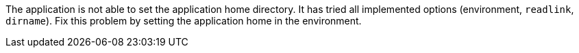 The application is not able to set the application home directory.
It has tried all implemented options (environment, `readlink`, `dirname`).
Fix this problem by setting the application home in the environment.